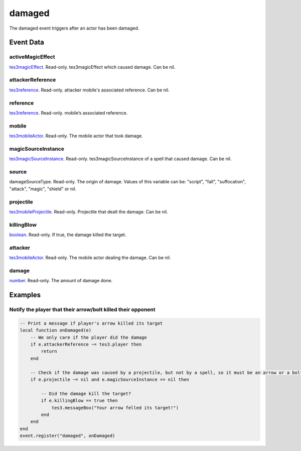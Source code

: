 damaged
====================================================================================================

The damaged event triggers after an actor has been damaged.

Event Data
----------------------------------------------------------------------------------------------------

activeMagicEffect
~~~~~~~~~~~~~~~~~~~~~~~~~~~~~~~~~~~~~~~~~~~~~~~~~~~~~~~~~~~~~~~~~~~~~~~~~~~~~~~~~~~~~~~~~~~~~~~~~~~~

`tes3magicEffect`_. Read-only. tes3magicEffect which caused damage. Can be nil.

attackerReference
~~~~~~~~~~~~~~~~~~~~~~~~~~~~~~~~~~~~~~~~~~~~~~~~~~~~~~~~~~~~~~~~~~~~~~~~~~~~~~~~~~~~~~~~~~~~~~~~~~~~

`tes3reference`_. Read-only. attacker mobile's associated reference. Can be nil.

reference
~~~~~~~~~~~~~~~~~~~~~~~~~~~~~~~~~~~~~~~~~~~~~~~~~~~~~~~~~~~~~~~~~~~~~~~~~~~~~~~~~~~~~~~~~~~~~~~~~~~~

`tes3reference`_. Read-only. mobile’s associated reference.

mobile
~~~~~~~~~~~~~~~~~~~~~~~~~~~~~~~~~~~~~~~~~~~~~~~~~~~~~~~~~~~~~~~~~~~~~~~~~~~~~~~~~~~~~~~~~~~~~~~~~~~~

`tes3mobileActor`_. Read-only. The mobile actor that took damage.

magicSourceInstance
~~~~~~~~~~~~~~~~~~~~~~~~~~~~~~~~~~~~~~~~~~~~~~~~~~~~~~~~~~~~~~~~~~~~~~~~~~~~~~~~~~~~~~~~~~~~~~~~~~~~

`tes3magicSourceInstance`_. Read-only. tes3magicSourceInstance of a spell that caused damage. Can be nil.

source
~~~~~~~~~~~~~~~~~~~~~~~~~~~~~~~~~~~~~~~~~~~~~~~~~~~~~~~~~~~~~~~~~~~~~~~~~~~~~~~~~~~~~~~~~~~~~~~~~~~~

damageSourceType. Read-only. The origin of damage. Values of this variable can be: "script", "fall", "suffocation", "attack", "magic", "shield" or nil.

projectile
~~~~~~~~~~~~~~~~~~~~~~~~~~~~~~~~~~~~~~~~~~~~~~~~~~~~~~~~~~~~~~~~~~~~~~~~~~~~~~~~~~~~~~~~~~~~~~~~~~~~

`tes3mobileProjectile`_. Read-only. Projectile that dealt the damage. Can be nil.

killingBlow
~~~~~~~~~~~~~~~~~~~~~~~~~~~~~~~~~~~~~~~~~~~~~~~~~~~~~~~~~~~~~~~~~~~~~~~~~~~~~~~~~~~~~~~~~~~~~~~~~~~~

`boolean`_. Read-only. If true, the damage killed the target.

attacker
~~~~~~~~~~~~~~~~~~~~~~~~~~~~~~~~~~~~~~~~~~~~~~~~~~~~~~~~~~~~~~~~~~~~~~~~~~~~~~~~~~~~~~~~~~~~~~~~~~~~

`tes3mobileActor`_. Read-only. The mobile actor dealing the damage. Can be nil.

damage
~~~~~~~~~~~~~~~~~~~~~~~~~~~~~~~~~~~~~~~~~~~~~~~~~~~~~~~~~~~~~~~~~~~~~~~~~~~~~~~~~~~~~~~~~~~~~~~~~~~~

`number`_. Read-only. The amount of damage done.

Examples
----------------------------------------------------------------------------------------------------

Notify the player that their arrow/bolt killed their opponent
~~~~~~~~~~~~~~~~~~~~~~~~~~~~~~~~~~~~~~~~~~~~~~~~~~~~~~~~~~~~~~~~~~~~~~~~~~~~~~~~~~~~~~~~~~~~~~~~~~~~

.. code-block:: lua


    -- Print a message if player's arrow killed its target
    local function onDamaged(e)
        -- We only care if the player did the damage
        if e.attackerReference ~= tes3.player then
            return
        end

        -- Check if the damage was caused by a projectile, but not by a spell, so it must be an arrow or a bolt
        if e.projectile ~= nil and e.magicSourceInstance == nil then

            -- Did the damage kill the target?
            if e.killingBlow == true then
                tes3.messageBox("Your arrow felled its target!")
            end
        end
    end
    event.register("damaged", onDamaged)


.. _`boolean`: ../../lua/type/boolean.html
.. _`tes3magicEffect`: ../../lua/type/tes3magicEffect.html
.. _`number`: ../../lua/type/number.html
.. _`tes3magicSourceInstance`: ../../lua/type/tes3magicSourceInstance.html
.. _`tes3mobileActor`: ../../lua/type/tes3mobileActor.html
.. _`tes3mobileProjectile`: ../../lua/type/tes3mobileProjectile.html
.. _`tes3reference`: ../../lua/type/tes3reference.html
